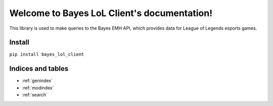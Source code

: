 .. Bayes LoL Client documentation master file, created by
   sphinx-quickstart on Mon Dec 26 16:35:23 2022.
   You can adapt this file completely to your liking, but it should at least
   contain the root `toctree` directive.

Welcome to Bayes LoL Client's documentation!
============================================
This library is used to make queries to the Bayes EMH API, which provides data for League of Legends esports games.


Install
-------
``pip install bayes_lol_client``


Indices and tables
------------------

* :ref:`genindex`
* :ref:`modindex`
* :ref:`search`
